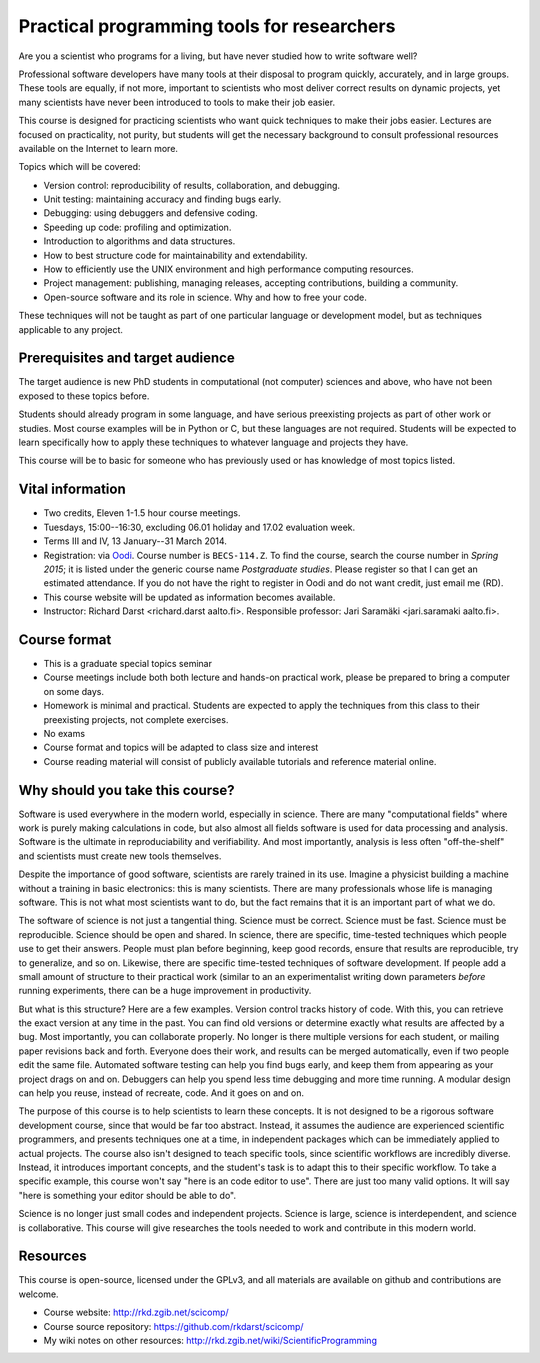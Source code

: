 Practical programming tools for researchers
===========================================

Are you a scientist who programs for a living, but have never studied
how to write software well?

Professional software developers have many tools at their disposal to
program quickly, accurately, and in large groups.  These tools are
equally, if not more, important to scientists who most deliver correct
results on dynamic projects, yet many scientists have never been
introduced to tools to make their job easier.

This course is designed for practicing scientists who want quick
techniques to make their jobs easier.  Lectures are focused on
practicality, not purity, but students will get the necessary
background to consult professional resources available on the
Internet to learn more.


Topics which will be covered:

- Version control: reproducibility of results, collaboration, and debugging.

- Unit testing: maintaining accuracy and finding bugs early.

- Debugging: using debuggers and defensive coding.

- Speeding up code: profiling and optimization.

- Introduction to algorithms and data structures.

- How to best structure code for maintainability and extendability.

- How to efficiently use the UNIX environment and high performance
  computing resources.

- Project management: publishing, managing releases, accepting
  contributions, building a community.

- Open-source software and its role in science.  Why and how to
  free your code.

These techniques will not be taught as part of one particular language
or development model, but as techniques applicable to any project.



Prerequisites and target audience
~~~~~~~~~~~~~~~~~~~~~~~~~~~~~~~~~

The target audience is new PhD students in computational (not
computer) sciences and above, who have not been exposed to these
topics before.

Students should already program in some language, and have serious
preexisting projects as part of other work or studies.  Most course
examples will be in Python or C, but these languages are not required.
Students will be expected to learn specifically how to apply these
techniques to whatever language and projects they have.

This course will be to basic for someone who has previously used or
has knowledge of most topics listed.


Vital information
~~~~~~~~~~~~~~~~~

- Two credits, Eleven 1-1.5 hour course meetings.

- Tuesdays, 15:00--16:30, excluding 06.01 holiday and 17.02 evaluation
  week.

- Terms III and IV, 13 January--31 March 2014.

- Registration: via `Oodi <https://oodi.aalto.fi/>`_.  Course number
  is ``BECS-114.Z``.  To find the course, search the course number in
  *Spring 2015*; it is listed under the generic course name
  *Postgraduate studies*.  Please register so that I can get an
  estimated attendance.  If you do not have the right to register in
  Oodi and do not want credit, just email me (RD).

- This course website will be updated as information becomes
  available.

- Instructor: Richard Darst <richard.darst aalto.fi>.  Responsible professor:
  Jari Saramäki <jari.saramaki aalto.fi>.

Course format
~~~~~~~~~~~~~

- This is a graduate special topics seminar


- Course meetings include both both lecture and hands-on practical
  work, please be prepared to bring a computer on some days.

- Homework is minimal and practical.  Students are expected to apply
  the techniques from this class to their preexisting projects, not
  complete exercises.

- No exams

- Course format and topics will be adapted to class size and interest

- Course reading material will consist of publicly available
  tutorials and reference material online.


Why should you take this course?
~~~~~~~~~~~~~~~~~~~~~~~~~~~~~~~~

Software is used everywhere in the modern world, especially in
science.  There are many "computational fields" where work is
purely making calculations in code, but also almost all fields
software is used for data processing and analysis.  Software is the
ultimate in reproduciability and verifiability.  And most importantly,
analysis is less often "off-the-shelf" and scientists must create new
tools themselves.

Despite the importance of good software, scientists are rarely trained
in its use.  Imagine a physicist building a machine without a training
in basic electronics: this is many scientists.  There are many
professionals whose life is managing software.  This is not what most
scientists want to do, but the fact remains that it is an important
part of what we do.

The software of science is not just a tangential thing.  Science must
be correct.  Science must be fast.  Science must be reproducible.
Science should be open and shared.  In science, there are specific,
time-tested techniques which people use to get their answers.  People
must plan before beginning, keep good records, ensure that results are
reproducible, try to generalize, and so on.  Likewise, there are
specific time-tested techniques of software development.  If people
add a small amount of structure to their practical work (similar to an
an experimentalist writing down parameters *before* running
experiments, there can be a huge improvement in productivity.

But what is this structure?  Here are a few examples.  Version control
tracks history of code.  With this, you can retrieve the exact version
at any time in the past.  You can find old versions or determine exactly
what results are affected by a bug.  Most importantly, you can
collaborate properly.  No longer is there multiple versions for each
student, or mailing paper revisions back and forth.  Everyone does
their work, and results can be merged automatically, even if two
people edit the same file.  Automated software testing can help you
find bugs early, and keep them from appearing as your project drags on
and on.  Debuggers can help you spend less time debugging and more
time running.  A modular design can help you reuse, instead of
recreate, code.  And it goes on and on.

The purpose of this course is to help scientists to learn these
concepts.  It is not designed to be a rigorous software development
course, since that would be far too abstract.  Instead, it assumes the
audience are experienced scientific programmers, and presents
techniques one at a time, in independent packages which can be
immediately applied to actual projects.  The course also isn't
designed to teach specific tools, since scientific workflows are
incredibly diverse.  Instead, it introduces important concepts, and
the student's task is to adapt this to their specific workflow.
To take a specific example, this course won't say "here is an code
editor to use".  There are just too many valid options.  It will say
"here is something your editor should be able to do".

Science is no longer just small codes and independent projects.
Science is large, science is interdependent, and science is
collaborative.  This course will give researches the tools needed to
work and contribute in this modern world.


Resources
~~~~~~~~~

This course is open-source, licensed under the GPLv3, and all materials
are available on github and contributions are welcome.

- Course website: http://rkd.zgib.net/scicomp/

- Course source repository: https://github.com/rkdarst/scicomp/

- My wiki notes on other resources: http://rkd.zgib.net/wiki/ScientificProgramming
